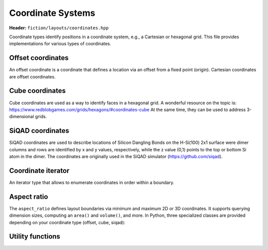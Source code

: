 Coordinate Systems
==================

**Header:** ``fiction/layouts/coordinates.hpp``

Coordinate types identify positions in a coordinate system, e.g., a Cartesian or hexagonal grid. This file provides implementations for various types of coordinates.

Offset coordinates
------------------

An offset coordinate is a coordinate that defines a location via an offset from a fixed point (origin). Cartesian coordinates are offset coordinates.

.. tabs::
    .. tab:: C++
        .. doxygenstruct:: fiction::offset::ucoord_t
    .. tab:: Python
        .. autoclass:: mnt.pyfiction.offset_coordinate

Cube coordinates
----------------

Cube coordinates are used as a way to identify faces in a hexagonal grid. A wonderful resource on the topic is: https://www.redblobgames.com/grids/hexagons/#coordinates-cube
At the same time, they can be used to address 3-dimensional grids.

.. tabs::
    .. tab:: C++
        .. doxygenstruct:: fiction::cube::coord_t
    .. tab:: Python
        .. autoclass:: mnt.pyfiction.cube_coordinate

SiQAD coordinates
-----------------

SiQAD coordinates are used to describe locations of Silicon Dangling Bonds on the H-Si(100) 2x1 surface were dimer columns and rows are identified by x and y values, respectively,
while the z value (0,1) points to the top or bottom Si atom in the dimer. The coordinates are originally used in the SiQAD simulator (https://github.com/siqad).

.. tabs::
    .. tab:: C++
        .. doxygenstruct:: fiction::siqad::coord_t
    .. tab:: Python
        .. autoclass:: mnt.pyfiction.siqad_coordinate

Coordinate iterator
-------------------

An iterator type that allows to enumerate coordinates in order within a boundary.

.. doxygenclass:: fiction::coord_iterator

Aspect ratio
------------

The ``aspect_ratio`` defines layout boundaries via minimum and maximum 2D or 3D coordinates. It supports querying dimension sizes, computing an ``area()`` and ``volume()``, and more.
In Python, three specialized classes are provided depending on your coordinate type (offset, cube, siqad):

.. tabs::
    .. tab:: C++
        .. doxygenstruct:: fiction::aspect_ratio
    .. tab:: Python
        .. autoclass:: mnt.pyfiction.aspect_ratio_offset
        .. autoclass:: mnt.pyfiction.aspect_ratio_cube
        .. autoclass:: mnt.pyfiction.aspect_ratio_siqad

Utility functions
-----------------

.. tabs::
    .. tab:: C++
        .. doxygenfunction:: fiction::siqad::to_fiction_coord
        .. doxygenfunction:: fiction::siqad::to_siqad_coord

    .. tab:: Python
        .. autofunction:: mnt.pyfiction.to_offset_coord
        .. autofunction:: mnt.pyfiction.to_cube_coord
        .. autofunction:: mnt.pyfiction.to_siqad_coord
